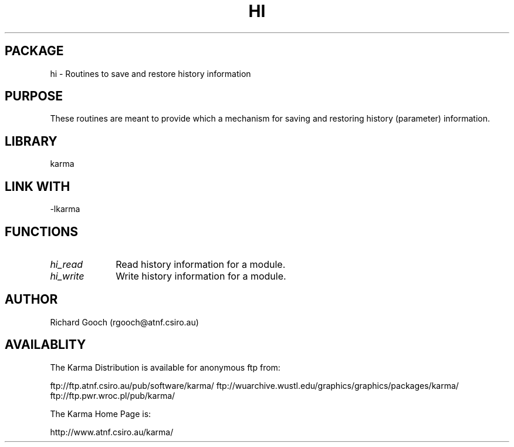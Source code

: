 .TH HI 3 "13 Nov 2005" "Karma Distribution"
.SH PACKAGE
hi \- Routines to save and restore history information
.SH PURPOSE
These routines are meant to provide which a mechanism for saving and
restoring history (parameter) information.
.SH LIBRARY
karma
.SH LINK WITH
-lkarma
.SH FUNCTIONS
.IP \fIhi_read\fP 1i
Read history information for a module.
.IP \fIhi_write\fP 1i
Write history information for a module.
.SH AUTHOR
Richard Gooch (rgooch@atnf.csiro.au)
.SH AVAILABLITY
The Karma Distribution is available for anonymous ftp from:

ftp://ftp.atnf.csiro.au/pub/software/karma/
ftp://wuarchive.wustl.edu/graphics/graphics/packages/karma/
ftp://ftp.pwr.wroc.pl/pub/karma/

The Karma Home Page is:

http://www.atnf.csiro.au/karma/

